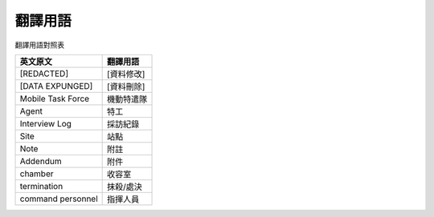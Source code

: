 ========
翻譯用語
========

翻譯用語對照表

=================== ============
 英文原文            翻譯用語
=================== ============
 [REDACTED]          [資料修改]
 [DATA EXPUNGED]     [資料刪除]
 Mobile Task Force   機動特遣隊
 Agent               特工
 Interview Log       採訪紀錄
 Site                站點
 Note                附註
 Addendum            附件
 chamber             收容室
 termination         抹殺/處決
 command personnel   指揮人員
=================== ============

